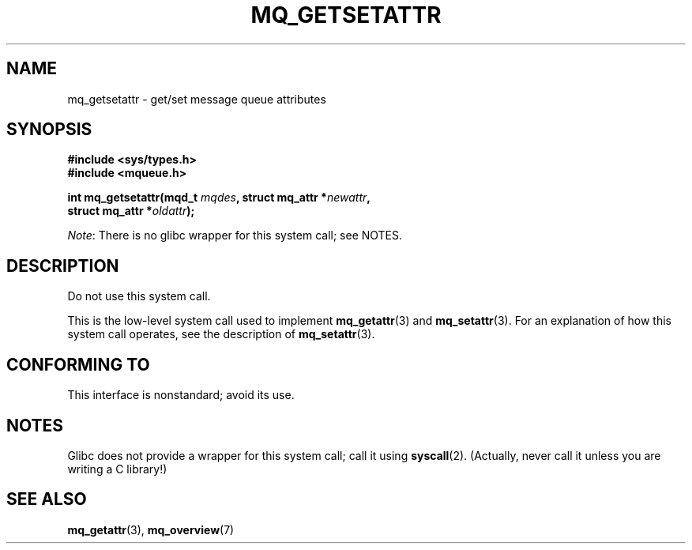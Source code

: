 .\" Copyright (C) 2006 Michael Kerrisk <mtk.manpages@gmail.com>
.\"
.\" %%%LICENSE_START(VERBATIM)
.\" Permission is granted to make and distribute verbatim copies of this
.\" manual provided the copyright notice and this permission notice are
.\" preserved on all copies.
.\"
.\" Permission is granted to copy and distribute modified versions of this
.\" manual under the conditions for verbatim copying, provided that the
.\" entire resulting derived work is distributed under the terms of a
.\" permission notice identical to this one.
.\"
.\" Since the Linux kernel and libraries are constantly changing, this
.\" manual page may be incorrect or out-of-date.  The author(s) assume no
.\" responsibility for errors or omissions, or for damages resulting from
.\" the use of the information contained herein.  The author(s) may not
.\" have taken the same level of care in the production of this manual,
.\" which is licensed free of charge, as they might when working
.\" professionally.
.\"
.\" Formatted or processed versions of this manual, if unaccompanied by
.\" the source, must acknowledge the copyright and authors of this work.
.\" %%%LICENSE_END
.\"
.TH MQ_GETSETATTR 2 2017-09-15 "Linux" "Linux Programmer's Manual"
.SH NAME
mq_getsetattr \- get/set message queue attributes
.SH SYNOPSIS
.nf
.B #include <sys/types.h>
.B #include <mqueue.h>
.PP
.BI "int mq_getsetattr(mqd_t " mqdes ", struct mq_attr *" newattr ","
.BI "                 struct mq_attr *" oldattr );
.fi
.PP
.IR Note :
There is no glibc wrapper for this system call; see NOTES.
.SH DESCRIPTION
Do not use this system call.
.PP
This is the low-level system call used to implement
.BR mq_getattr (3)
and
.BR mq_setattr (3).
For an explanation of how this system call operates,
see the description of
.BR mq_setattr (3).
.SH CONFORMING TO
This interface is nonstandard; avoid its use.
.SH NOTES
Glibc does not provide a wrapper for this system call; call it using
.BR syscall (2).
(Actually, never call it unless you are writing a C library!)
.SH SEE ALSO
.BR mq_getattr (3),
.BR mq_overview (7)

